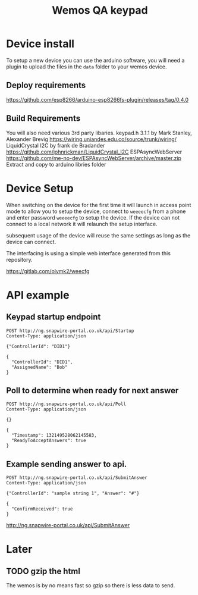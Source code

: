#+TITLE: Wemos QA keypad

* Device install

To setup a new device you can use the arduino software, you will need a plugin to upload the files in the =data= folder to your wemos device.

** Deploy requirements
https://github.com/esp8266/arduino-esp8266fs-plugin/releases/tag/0.4.0

** Build Requirements
You will also need various 3rd party libaries.
keypad.h 3.1.1 by Mark Stanley, Alexander Brevig https://wiring.uniandes.edu.co/source/trunk/wiring/
LiquidCrystal I2C by frank de Bradander https://github.com/johnrickman/LiquidCrystal_I2C
ESPAsyncWebServer https://github.com/me-no-dev/ESPAsyncWebServer/archive/master.zip
Extract and copy to arduino libries folder

* Device Setup

When switching on the device for the first time it will launch in access point mode to allow you to setup the device, connect to =weeeecfg= from a phone and enter password =weeeecfg= to setup the device. If the device can not connect to a local network it will relaunch the setup interface.

subsequent usage of the device will reuse the same settings as long as the device can connect.

The interfacing is using a simple web interface generated from this repository.

https://gitlab.com/olymk2/weecfg

* API example
** Keypad startup endpoint
#+BEGIN_SRC http :pretty :exports both
POST http://ng.snapwire-portal.co.uk/api/Startup
Content-Type: application/json

{"ControllerId": "DID1"}
#+END_SRC

#+RESULTS:
: {
:   "ControllerId": "DID1",
:   "AssignedName": "Bob"
: }

** Poll to determine when ready for next answer
#+BEGIN_SRC http :pretty :exports both
POST http://ng.snapwire-portal.co.uk/api/Poll
Content-Type: application/json

{}
#+END_SRC

#+RESULTS:
: {
:   "Timestamp": 132149528062145583,
:   "ReadyToAcceptAnswers": true
: }

** Example sending answer to api.
#+BEGIN_SRC http :pretty :exports both
POST http://ng.snapwire-portal.co.uk/api/SubmitAnswer
Content-Type: application/json

{"ControllerId": "sample string 1", "Answer": "#"}
#+END_SRC

#+RESULTS:
: {
:   "ConfirmReceived": true
: }

http://ng.snapwire-portal.co.uk/api/SubmitAnswer

* Later
** TODO gzip the html

The wemos is by no means fast so gzip so there is less data to send.
